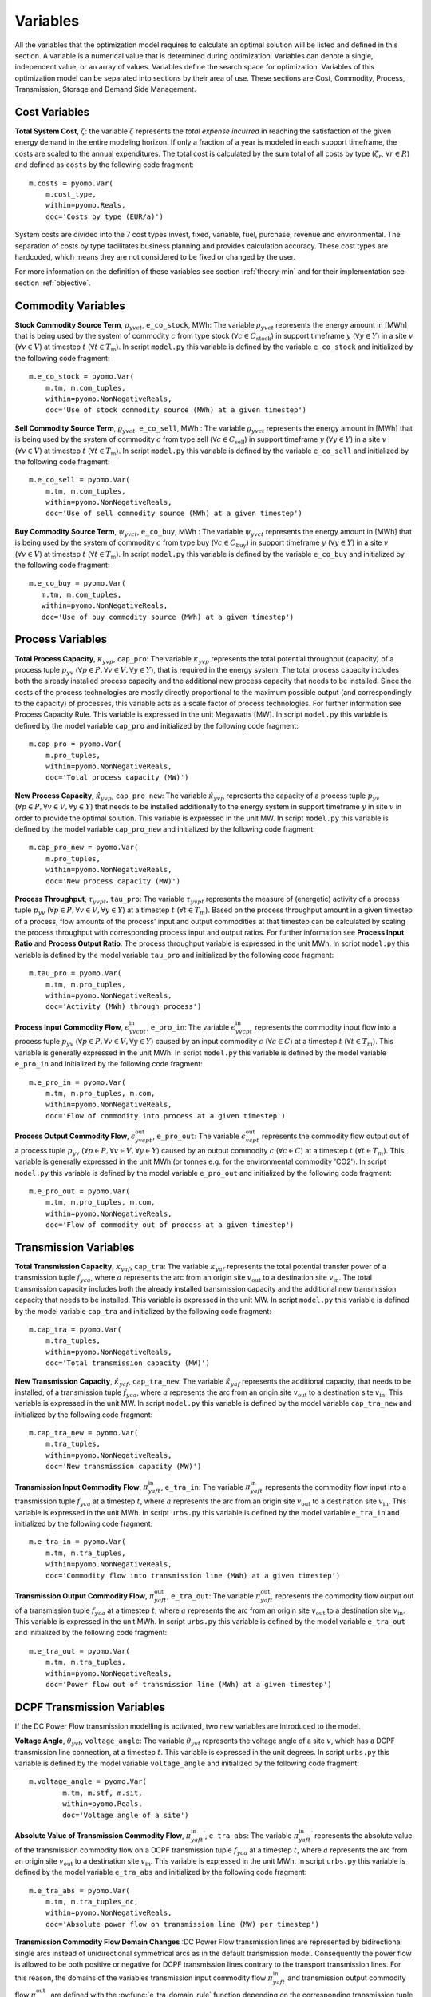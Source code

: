 ﻿.. module:: urbs

Variables
=========
All the variables that the optimization model requires to calculate an optimal
solution will be listed and defined in this section. A variable is a numerical
value that is determined during optimization. Variables can denote a single,
independent value, or an array of values. Variables define the search space for
optimization. Variables of this optimization model can be separated into
sections by their area of use. These sections are Cost, Commodity, Process,
Transmission, Storage and Demand Side Management.

.. table:: *Table: Model Variables*
    
    +----------------------------------------+------+-----------------------------------+
    | Variable                               | Unit | Description                       |
    +========================================+======+===================================+
    | **Cost  Variables**                                                               |
    +----------------------------------------+------+-----------------------------------+
    | :math:`\zeta`                          | €    | Total System Cost                 |
    +----------------------------------------+------+-----------------------------------+
    | :math:`\zeta_\text{inv}`               | €    | Investment Costs                  |
    +----------------------------------------+------+-----------------------------------+
    | :math:`\zeta_\text{fix}`               | €    | Fixed Costs                         |
    +----------------------------------------+------+-----------------------------------+
    | :math:`\zeta_\text{var}`               | €    | Variable Costs                    |
    +----------------------------------------+------+-----------------------------------+
    | :math:`\zeta_\text{fuel}`              | €    | Fuel Costs                        |
    +----------------------------------------+------+-----------------------------------+
    | :math:`\zeta_\text{rev}`               | €    | Revenue Costs                     |
    +----------------------------------------+------+-----------------------------------+
    | :math:`\zeta_\text{pur}`               | €    | Purchase Costs                    |
    +----------------------------------------+------+-----------------------------------+
    | :math:`\zeta_\text{env}`               | €    | Pollution/Environmental Costs     |
    +----------------------------------------+------+-----------------------------------+
    | **Commodity Variables**                                                           |
    +----------------------------------------+------+-----------------------------------+
    | :math:`\rho_{yvct}`                    | MWh  | Stock Commodity Source Term       |
    +----------------------------------------+------+-----------------------------------+
    | :math:`\varrho_{yvct}`                 | MWh  | Sell Commodity Source Term        |
    +----------------------------------------+------+-----------------------------------+
    | :math:`\psi_{yvct}`                    | MWh  | Buy Commodity Source Term         |
    +----------------------------------------+------+-----------------------------------+
    | **Process Variables**                                                             |
    +----------------------------------------+------+-----------------------------------+
    | :math:`\kappa_{yvp}`                   | MW   | Total Process Capacity            |
    +----------------------------------------+------+-----------------------------------+
    | :math:`\hat{\kappa}_{yvp}`             | MW   | New Process Capacity              |
    +----------------------------------------+------+-----------------------------------+
    | :math:`\tau_{yvpt}`                    | MWh  | Process Throughput                |
    +----------------------------------------+------+-----------------------------------+
    | :math:`\epsilon_{yvcpt}^\text{in}`     | MWh  | Process Input Commodity Flow      |
    +----------------------------------------+------+-----------------------------------+
    | :math:`\epsilon_{yvcpt}^\text{out}`    | MWh  | Process Output Commodity Flow     |
    +----------------------------------------+------+-----------------------------------+
    | **Transmission Variables**                                                        |
    +----------------------------------------+------+-----------------------------------+
    | :math:`\kappa_{yaf}`                   | MW   | Total Transmission Capacity       |
    +----------------------------------------+------+-----------------------------------+
    | :math:`\hat{\kappa}_{yaf}`             | MW   | New Transmission Capacity         |
    +----------------------------------------+------+-----------------------------------+
    | :math:`\pi_{yaft}^\text{in}`           | MWh  | Transmission Input Commodity Flow |
    +----------------------------------------+------+-----------------------------------+
    | :math:`\pi_{yaft}^\text{out}`          | MWh  | Transmission Output Commodity Flow|
    +----------------------------------------+------+-----------------------------------+
    | **DCPF Transmission Variables**                                                   |
    +----------------------------------------+------+-----------------------------------+
    | :math:`\theta_{yvt}`                   | deg. | Voltage Angle                     |
    +----------------------------------------+------+-----------------------------------+
    | :math:`{\pi_{yaft}^{\text{in}}}^\prime`| MW   | Absolute Transmission Flow        |
    +----------------------------------------+------+-----------------------------------+
    | **Storage Variables**                                                             |
    +----------------------------------------+------+-----------------------------------+
    | :math:`\kappa_{yvs}^\text{c}`          | MWh  | Total Storage Size                |
    +----------------------------------------+------+-----------------------------------+
    | :math:`\hat{\kappa}_{yvs}^\text{c}`    | MWh  | New Storage Size                  |
    +----------------------------------------+------+-----------------------------------+
    | :math:`\kappa_{yvs}^\text{p}`          | MW   | Total Storage Power               |
    +----------------------------------------+------+-----------------------------------+
    | :math:`\hat{\kappa}_{yvs}^\text{p}`    | MW   | New Storage Power                 |
    +----------------------------------------+------+-----------------------------------+
    | :math:`\epsilon_{yvst}^\text{in}`      | MWh  | Storage Input Commodity Flow      |
    +----------------------------------------+------+-----------------------------------+
    | :math:`\epsilon_{yvst}^\text{out}`     | MWh  | Storage Output Commodity Flow     |
    +----------------------------------------+------+-----------------------------------+
    | :math:`\epsilon_{yvst}^\text{con}`     | MWh  | Storage Energy Content            |
    +----------------------------------------+------+-----------------------------------+
    | **Demand Side Management Variables**                                              |
    +----------------------------------------+------+-----------------------------------+
    | :math:`\delta_{yvct}^\text{up}`        | MWh  | DSM Upshift                       |
    +----------------------------------------+------+-----------------------------------+
    | :math:`\delta_{t,tt,yvc}^\text{down}`  | MWh  | DSM Downshift                     |
    +----------------------------------------+------+-----------------------------------+

	
Cost Variables
^^^^^^^^^^^^^^
**Total System Cost**, :math:`\zeta`: the variable :math:`\zeta` represents
the *total expense incurred* in reaching the satisfaction of the given energy
demand in the entire modeling horizon. If only a fraction of a year is modeled
in each support timeframe, the costs are scaled to the annual expenditures. The
total cost is calculated by the sum total of all costs by
type (:math:`\zeta_r`, :math:`\forall r \in R`) and defined as ``costs`` by the
following code fragment:

::

    m.costs = pyomo.Var(
        m.cost_type,
        within=pyomo.Reals,
        doc='Costs by type (EUR/a)')

System costs are divided into the 7 cost types invest, fixed, variable, fuel,
purchase, revenue and environmental. The separation of costs by type facilitates
business planning and provides calculation accuracy. These cost types are
hardcoded, which means they are not considered to be fixed or changed by the
user.
    
For more information on the definition of these variables see section
:ref:`theory-min` and for their implementation see section :ref:`objective`.

Commodity Variables
^^^^^^^^^^^^^^^^^^^

**Stock Commodity Source Term**, :math:`\rho_{yvct}`, ``e_co_stock``, MWh: The
variable :math:`\rho_{yvct}` represents the energy amount in [MWh] that is
being used by the system of commodity :math:`c` from type stock
(:math:`\forall c \in C_\text{stock}`) in support timeframe :math:`y`
(:math:`\forall y \in Y`) in a site :math:`v` (:math:`\forall v \in V`) at
timestep :math:`t` (:math:`\forall t \in T_\text{m}`). In script ``model.py``
this variable is defined by the variable ``e_co_stock`` and initialized by the
following code fragment: ::

    m.e_co_stock = pyomo.Var(
        m.tm, m.com_tuples,
        within=pyomo.NonNegativeReals,
        doc='Use of stock commodity source (MWh) at a given timestep')

**Sell Commodity Source Term**, :math:`\varrho_{yvct}`, ``e_co_sell``, MWh :
The variable :math:`\varrho_{yvct}` represents the energy amount in [MWh] that
is being used by the system of commodity :math:`c` from type sell
(:math:`\forall c \in C_\text{sell}`) in support timeframe :math:`y`
(:math:`\forall y \in Y`) in a site :math:`v` (:math:`\forall v \in V`) at
timestep :math:`t` (:math:`\forall t \in T_\text{m}`). In script ``model.py``
this variable is defined by the variable ``e_co_sell`` and initialized by the
following code fragment: ::

    m.e_co_sell = pyomo.Var(
        m.tm, m.com_tuples,
        within=pyomo.NonNegativeReals,
        doc='Use of sell commodity source (MWh) at a given timestep')

**Buy Commodity Source Term**, :math:`\psi_{yvct}`, ``e_co_buy``, MWh : The
variable :math:`\psi_{yvct}` represents the energy amount in [MWh] that is
being used by the system of commodity :math:`c` from type buy
(:math:`\forall c \in C_\text{buy}`) in support timeframe :math:`y`
(:math:`\forall y \in Y`) in a site :math:`v` (:math:`\forall v \in V`) at
timestep :math:`t` (:math:`\forall t \in T_\text{m}`). In script ``model.py``
this variable is defined by the variable ``e_co_buy`` and initialized by the
following code fragment: ::

    m.e_co_buy = pyomo.Var(
       m.tm, m.com_tuples,
       within=pyomo.NonNegativeReals,
       doc='Use of buy commodity source (MWh) at a given timestep')

Process Variables
^^^^^^^^^^^^^^^^^

**Total Process Capacity**, :math:`\kappa_{yvp}`, ``cap_pro``: The variable
:math:`\kappa_{yvp}` represents the total potential throughput (capacity) of a
process tuple :math:`p_{yv}`
(:math:`\forall p \in P, \forall v \in V, \forall y \in Y`), that is required
in the energy system. The total process capacity includes both the already
installed process capacity and the additional new process capacity that needs
to be installed. Since the costs of the process technologies are mostly
directly proportional to the maximum possible output (and correspondingly to
the capacity) of processes, this variable acts as a scale factor of process
technologies. For further information see Process Capacity Rule. This variable
is expressed in the unit Megawatts [MW].
In script ``model.py`` this variable is defined by the model variable
``cap_pro`` and initialized by the following code fragment: ::

    m.cap_pro = pyomo.Var(
        m.pro_tuples,
        within=pyomo.NonNegativeReals,
        doc='Total process capacity (MW)')

**New Process Capacity**, :math:`\hat{\kappa}_{yvp}`, ``cap_pro_new``: The
variable :math:`\hat{\kappa}_{yvp}` represents the capacity of a process tuple
:math:`p_{yv}` (:math:`\forall p \in P, \forall v \in V, \forall y \in Y`) that needs to be
installed additionally to the energy system in support timeframe :math:`y` in
site :math:`v` in order to provide the optimal solution. This variable is
expressed in the unit MW. In script ``model.py`` this variable is defined by
the model variable ``cap_pro_new`` and initialized by the following code
fragment: ::

    m.cap_pro_new = pyomo.Var(
        m.pro_tuples,
        within=pyomo.NonNegativeReals,
        doc='New process capacity (MW)')

**Process Throughput**, :math:`\tau_{yvpt}`, ``tau_pro``: The variable
:math:`\tau_{yvpt}` represents the measure of (energetic) activity of a process
tuple :math:`p_{yv}`
(:math:`\forall p \in P, \forall v \in V, \forall y \in Y`) at a timestep
:math:`t` (:math:`\forall t \in T_{m}`). Based on the process throughput amount
in a given timestep of a process, flow amounts of the process' input and output
commodities at that timestep can be calculated by scaling the process
throughput with corresponding process input and output ratios. For further
information see **Process Input Ratio** and **Process Output Ratio**. The
process throughput variable is expressed in the unit MWh. In script
``model.py`` this variable is defined by the model variable ``tau_pro`` and
initialized by the following code fragment: ::

    m.tau_pro = pyomo.Var(
        m.tm, m.pro_tuples,
        within=pyomo.NonNegativeReals,
        doc='Activity (MWh) through process')

**Process Input Commodity Flow**, :math:`\epsilon_{yvcpt}^\text{in}`,
``e_pro_in``: The variable :math:`\epsilon_{yvcpt}^\text{in}` represents the
commodity input flow into a process tuple :math:`p_{yv}`
(:math:`\forall p \in P, \forall v \in V, \forall y \in Y`) caused by an input
commodity :math:`c` (:math:`\forall c \in C`) at a timestep :math:`t`
(:math:`\forall t \in T_{m}`). This variable is generally expressed in the unit
MWh. In script ``model.py`` this variable is defined by the model variable
``e_pro_in`` and initialized by the following code fragment: ::

    m.e_pro_in = pyomo.Var(
        m.tm, m.pro_tuples, m.com,
        within=pyomo.NonNegativeReals,
        doc='Flow of commodity into process at a given timestep')


**Process Output Commodity Flow**, :math:`\epsilon_{yvcpt}^\text{out}`,
``e_pro_out``: The variable :math:`\epsilon_{vcpt}^\text{out}` represents the
commodity flow output out of a process tuple :math:`p_{yv}`
(:math:`\forall p \in P, \forall v \in V, \forall y \in Y`) caused by an output
commodity :math:`c` (:math:`\forall c \in C`) at a timestep :math:`t`
(:math:`\forall t \in T_{m}`). This variable is generally expressed in the unit
MWh (or tonnes e.g. for the environmental commodity 'CO2'). In script
``model.py`` this variable is defined by the model variable ``e_pro_out`` and
initialized by the following code fragment: ::

    m.e_pro_out = pyomo.Var(
        m.tm, m.pro_tuples, m.com,
        within=pyomo.NonNegativeReals,
        doc='Flow of commodity out of process at a given timestep')

Transmission Variables
^^^^^^^^^^^^^^^^^^^^^^

**Total Transmission Capacity**, :math:`\kappa_{yaf}`, ``cap_tra``: The
variable :math:`\kappa_{yaf}` represents the total potential transfer power of
a transmission tuple :math:`f_{yca}`, where :math:`a` represents the arc from
an origin site :math:`v_\text{out}` to a destination site
:math:`{v_\text{in}}`. The total transmission capacity includes both the
already installed transmission capacity and the additional new transmission
capacity that needs to be installed. This variable is expressed in the unit MW.
In script ``model.py`` this variable is defined by the model variable
``cap_tra`` and initialized by the following code fragment: ::

    m.cap_tra = pyomo.Var(
        m.tra_tuples,
        within=pyomo.NonNegativeReals,
        doc='Total transmission capacity (MW)')

**New Transmission Capacity**, :math:`\hat{\kappa}_{yaf}`, ``cap_tra_new``: The
variable :math:`\hat{\kappa}_{yaf}` represents the additional capacity, that
needs to be installed, of a transmission tuple :math:`f_{yca}`, where :math:`a`
represents the arc from an origin site :math:`v_\text{out}` to a destination
site :math:`v_\text{in}`. This variable is expressed in the unit MW.
In script ``model.py`` this variable is defined by the model variable
``cap_tra_new`` and initialized by the following code fragment: ::

    m.cap_tra_new = pyomo.Var(
        m.tra_tuples,
        within=pyomo.NonNegativeReals,
        doc='New transmission capacity (MW)')

**Transmission Input Commodity Flow**, :math:`\pi_{yaft}^\text{in}`,
``e_tra_in``: The variable :math:`\pi_{yaft}^\text{in}` represents the
commodity flow input into a transmission tuple :math:`f_{yca}` at a timestep
:math:`t`, where :math:`a` represents the arc from an origin site
:math:`v_\text{out}` to a destination site :math:`v_\text{in}`. This variable
is expressed in the unit MWh. In script ``urbs.py`` this variable is defined by
the model variable ``e_tra_in`` and initialized by the following code fragment:
::

    m.e_tra_in = pyomo.Var(
        m.tm, m.tra_tuples,
        within=pyomo.NonNegativeReals,
        doc='Commodity flow into transmission line (MWh) at a given timestep')

**Transmission Output Commodity Flow**, :math:`\pi_{yaft}^\text{out}`,
``e_tra_out``: The variable :math:`\pi_{yaft}^\text{out}` represents the
commodity flow output out of a transmission tuple :math:`f_{yca}` at a timestep
:math:`t`, where :math:`a` represents the arc from an origin site
:math:`v_\text{out}` to a destination site :math:`v_\text{in}`. This variable
is expressed in the unit MWh. In script ``urbs.py`` this variable is defined by
the model variable ``e_tra_out`` and initialized by the following code
fragment: ::

    m.e_tra_out = pyomo.Var(
        m.tm, m.tra_tuples,
        within=pyomo.NonNegativeReals,
        doc='Power flow out of transmission line (MWh) at a given timestep')

DCPF Transmission Variables
^^^^^^^^^^^^^^^^^^^^^^^^^^^

If the DC Power Flow transmission modelling is activated, two new variables are introduced to the model.

**Voltage Angle**, :math:`\theta_{yvt}`, ``voltage_angle``: The variable :math:`\theta_{yvt}` represents the voltage
angle of a site :math:`v`, which has a DCPF transmission line connection, at a timestep :math:`t`. This variable is
expressed in the unit degrees. In script ``urbs.py`` this variable is defined by the model variable ``voltage_angle``
and initialized by the following code
fragment: ::

    m.voltage_angle = pyomo.Var(
            m.tm, m.stf, m.sit,
            within=pyomo.Reals,
            doc='Voltage angle of a site')

**Absolute Value of Transmission Commodity Flow**, :math:`{\pi_{yaft}^{\text{in}}}^\prime`, ``e_tra_abs``:
The variable :math:`{\pi_{yaft}^{\text{in}}}^\prime` represents the absolute value of the transmission commodity flow
on a DCPF transmission tuple :math:`f_{yca}` at a timestep
:math:`t`, where :math:`a` represents the arc from an origin site
:math:`v_\text{out}` to a destination site :math:`v_\text{in}`. This variable
is expressed in the unit MWh. In script ``urbs.py`` this variable is defined by
the model variable ``e_tra_abs`` and initialized by the following code
fragment: ::

    m.e_tra_abs = pyomo.Var(
        m.tm, m.tra_tuples_dc,
        within=pyomo.NonNegativeReals,
        doc='Absolute power flow on transmission line (MW) per timestep')

**Transmission Commodity Flow Domain Changes**
:DC Power Flow transmission lines are represented by bidirectional single arcs instead of unidirectional symmetrical
arcs as in the default transmission model. Consequently the power flow is allowed to be both positive or negative for
DCPF transmission lines contrary to the transport transmission lines. For this reason, the domains of the variables
transmission input commodity flow :math:`\pi_{yaft}^\text{in}` and  transmission output commodity flow
:math:`\pi_{yaft}^\text{out}` are defined with the :py:func:`e_tra_domain_rule` function depending on the corresponding
transmission tuple set. These variables are defined by the model variables ``e_tra_in`` and ``e_tra_out`` and
intialized by the code
fragment: ::

    m.e_tra_in = pyomo.Var(
        m.tm, m.tra_tuples,
        within=e_tra_domain_rule,
        doc='Power flow into transmission line (MW) per timestep')
    m.e_tra_out = pyomo.Var(
        m.tm, m.tra_tuples,
        within=e_tra_domain_rule,
        doc='Power flow out of transmission line (MW) per timestep')

The function :py:func:`e_tra_domain_rule` is given by the code
fragment: ::

    def e_tra_domain_rule(m, tm, stf, sin, sout, tra, com):
        # assigning e_tra_in and e_tra_out variable domains for transport and DCPF
        if (stf, sin, sout, tra, com) in m.tra_tuples_dc:
            return pyomo.Reals
        elif (stf, sin, sout, tra, com) in m.tra_tuples_tp:
            return pyomo.NonNegativeReals

Storage Variables
^^^^^^^^^^^^^^^^^

**Total Storage Size**, :math:`\kappa_{yvs}^\text{c}`, ``cap_sto_c``: The
variable :math:`\kappa_{yvs}^\text{c}` represents the total load capacity of a
storage tuple :math:`s_{yvc}`. The total storage load capacity includes both the
already installed storage load capacity and the additional new storage load
capacity that needs to be installed. This variable is expressed in unit MWh. In
script ``model.py`` this variable is defined by the model variable
``cap_sto_c`` and initialized by the following code fragment: ::

    m.cap_sto_c = pyomo.Var(
        m.sto_tuples,
        within=pyomo.NonNegativeReals,
        doc='Total storage size (MWh)')

**New Storage Size**, :math:`\hat{\kappa}_{yvs}^\text{c}`, ``cap_sto_c_new``:
The variable :math:`\hat{\kappa}_{yvs}^\text{c}` represents the additional
storage load capacity of a storage tuple :math:`s_{yvc}` that needs to be
installed to the energy system in order to provide the optimal solution. This
variable is expressed in the unit MWh. In script ``model.py`` this variable is
defined by the model variable ``cap_sto_c_new`` and initialized by the
following code fragment: ::

    m.cap_sto_c_new = pyomo.Var(
        m.sto_tuples,
        within=pyomo.NonNegativeReals,
        doc='New storage size (MWh)')

**Total Storage Power**, :math:`\kappa_{yvs}^\text{p}`, ``cap_sto_p``: The
variable :math:`\kappa_{yvs}^\text{p}` represents the total potential discharge
power of a storage tuple :math:`s_{yvc}`. The total storage power includes both
the already installed storage power and the additional new storage power that
needs to be installed. This variable is expressed in the unit MW. In script
``model.py`` this variable is defined by the model variable ``cap_sto_p`` and
initialized by the following code fragment:
::

    m.cap_sto_p = pyomo.Var(
        m.sto_tuples,
        within=pyomo.NonNegativeReals,
        doc='Total storage power (MW)')

**New Storage Power**, :math:`\hat{\kappa}_{yvs}^\text{p}`, ``cap_sto_p_new``:
The variable :math:`\hat{\kappa}_{yvs}^\text{p}` represents the additional
potential discharge power of a storage tuple :math:`s_{yvc}` that needs to be
installed to the energy system in order to provide the optimal solution. This
variable is expressed in the unit MW. In script ``model.py`` this variable is
defined by the model variable ``cap_sto_p_new`` and initialized by the
following code fragment:
::

    m.cap_sto_p_new = pyomo.Var(
        m.sto_tuples,
        within=pyomo.NonNegativeReals,
        doc='New  storage power (MW)')

**Storage Input Commodity Flow**, :math:`\epsilon_{yvst}^\text{in}`,
``e_sto_in``: The variable :math:`\epsilon_{yvst}^\text{in}` represents the
input commodity flow into a storage tuple :math:`s_{yvc}` at a timestep
:math:`t`. Input commodity flow into a storage tuple can also be defined as the
charge of a storage tuple. This variable is expressed in the unit MWh. In
script ``model.py`` this variable is defined by the model variable ``e_sto_in``
and initialized by the following code fragment:
::

    m.e_sto_in = pyomo.Var(
        m.tm, m.sto_tuples,
        within=pyomo.NonNegativeReals,
        doc='Commodity flow into storage (MWh) at a given timestep')

**Storage Output Commodity Flow**, :math:`\epsilon_{yvst}^\text{out}`,
``e_sto_out``:  The variable :math:`\epsilon_{vst}^\text{out}` represents the
output commodity flow out of a storage tuple :math:`s_{yvc}` at a timestep
:math:`t`. Output commodity flow out of a storage tuple can also be defined as
the discharge of a storage tuple. This variable is expressed in the unit MWh.
In script ``model.py`` this variable is defined by the model variable
``e_sto_out`` and initialized by the following code fragment:
::

    m.e_sto_out = pyomo.Var(
        m.tm, m.sto_tuples,
        within=pyomo.NonNegativeReals,
        doc='Commodity flow out of storage (MWh) at a given timestep')

**Storage Energy Content**, :math:`\epsilon_{yvst}^\text{con}`, ``e_sto_con``:
The variable :math:`\epsilon_{yvst}^\text{con}` represents the energy amount
that is loaded in a storage tuple :math:`s_{yvc}` at a timestep :math:`t`. This
variable is expressed in the unit MWh. In script ``urbs.py`` this variable is
defined by the model variable ``e_sto_out`` and initialized by the following
code fragment:
::

    m.e_sto_con = pyomo.Var(
        m.t, m.sto_tuples,
        within=pyomo.NonNegativeReals,
        doc='Energy content of storage (MWh) at a given timestep')
        
Demand Side Management Variables
^^^^^^^^^^^^^^^^^^^^^^^^^^^^^^^^
**DSM Upshift**, :math:`\delta_{yvct}^\text{up}`, ``dsm_up``, MWh: The variable
:math:`\delta_{yvct}^\text{up}` represents the DSM upshift in time step
:math:`t` in support timeframe :math:`y` in site :math:`v` for commodity
:math:`c`. It is only defined for all ``dsm_site_tuples``. The following code
fragment shows the definition of the variable:
::

    m.dsm_up = pyomo.Var(
        m.tm, m.dsm_site_tuples,
        within=pyomo.NonNegativeReals,
        doc='DSM upshift (MWh) of a demand commodity at a given timestap')
        
**DSM Downshift**, :math:`\delta_{t,tt,yvc}^\text{down}`, ``dsm_down``, MWh:
The variable :math:`\delta_{t,tt,yvc}^\text{down}` represents the DSM downshift
in timestep :math:`tt` caused by the upshift in time :math:`t` in support
timeframe :math:`y` in site :math:`v` for commodity :math:`c`. The special
combinations of timesteps :math:`t` and :math:`tt` for each (support timeframe,
site, commodity) combination is created by the ``dsm_down_tuples``. The
definition of the variable is shown in the code fragment:
::
    
	m.dsm_down = pyomo.Var(
        m.dsm_down_tuples,
        within=pyomo.NonNegativeReals,
        doc='DSM downshift (MWh) of a demand commodity at a given timestep')